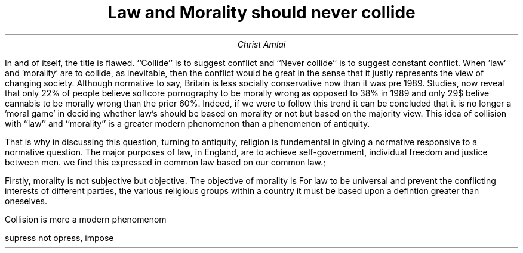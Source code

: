 .fam cm

.TL
Law and Morality should never collide
.AU
Christ Amlai

.PP
In and of itself, the title is flawed. ``Collide''
is to suggest conflict and ``Never collide'' is to suggest constant conflict. When 'law' and 'morality' are to collide, as inevitable, then the conflict would be great in the sense that it justly represents the view of changing society. Although normative to say, Britain is less socially conservative now than it was pre 1989. Studies, now reveal that only 22% of people believe softcore pornography to be morally wrong as opposed to 38% in 1989 and only 29$ belive cannabis to be morally wrong than the prior 60%. Indeed, if we were to follow this trend it can be concluded that it is no longer a 'moral game' in deciding whether law's should be based on morality or not but based on the majority view. This idea of collision with ``law'' and ``morality'' is a greater modern phenomenon than a phenomenon of antiquity.

That is why in discussing this question, turning to antiquity, religion is fundemental in giving a normative responsive to a normative question.
The major purposes of law, in England, are to achieve self-government, individual freedom and justice between men. we find this expressed in common law based on our common law.;


Firstly, morality is not subjective but objective.
The objective of morality is For law to be universal and prevent the conflicting interests of different parties, the various religious groups within a country it must be based upon a defintion greater than oneselves.

Collision is more a modern phenomenom

supress not opress, impose
